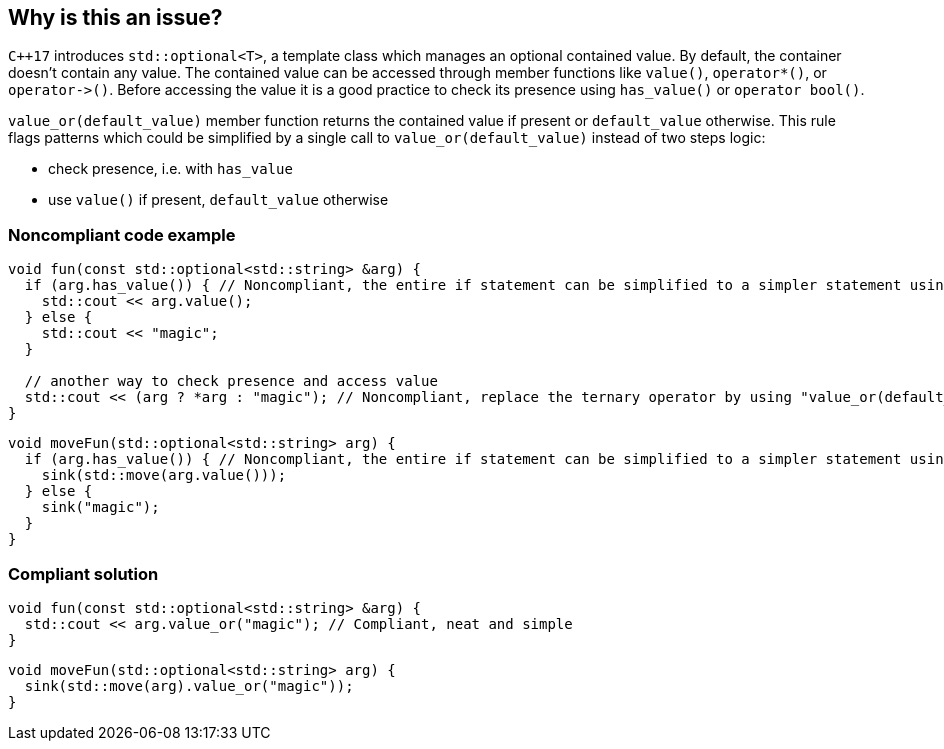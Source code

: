 == Why is this an issue?

``{cpp}17`` introduces ``++std::optional<T>++``, a template class which manages an optional contained value. By default, the container doesn't contain any value. The contained value can be accessed through member functions like ``++value()++``, ``++operator*()++``, or ``++operator->()++``. Before accessing the value it is a good practice to check its presence using ``++has_value()++`` or ``++operator bool()++``.


``++value_or(default_value)++`` member function returns the contained value if present or ``++default_value++`` otherwise. This rule flags patterns which could be simplified by a single call to ``++value_or(default_value)++`` instead of two steps logic:


* check presence, i.e. with ``++has_value++``
* use ``++value()++`` if present, ``++default_value++`` otherwise


=== Noncompliant code example

[source,cpp]
----
void fun(const std::optional<std::string> &arg) {
  if (arg.has_value()) { // Noncompliant, the entire if statement can be simplified to a simpler statement using "value_or(default_value)"
    std::cout << arg.value();
  } else {
    std::cout << "magic";
  }

  // another way to check presence and access value
  std::cout << (arg ? *arg : "magic"); // Noncompliant, replace the ternary operator by using "value_or(default_value)"
}
----

[source,cpp]
----
void moveFun(std::optional<std::string> arg) {
  if (arg.has_value()) { // Noncompliant, the entire if statement can be simplified to a simpler statement using "value_or(default_value)"
    sink(std::move(arg.value()));
  } else {
    sink("magic");
  }
}
----

=== Compliant solution

[source,cpp]
----
void fun(const std::optional<std::string> &arg) {
  std::cout << arg.value_or("magic"); // Compliant, neat and simple
}
----

[source,cpp]
----
void moveFun(std::optional<std::string> arg) {
  sink(std::move(arg).value_or("magic"));
}
----

ifdef::env-github,rspecator-view[]

'''
== Implementation Specification
(visible only on this page)

=== Message

Simplify this code by using "std::optional" member function "value_or".


endif::env-github,rspecator-view[]

